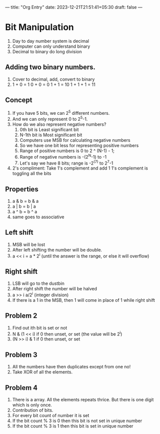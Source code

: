 ---
title: "Org Entry"
date: 2023-12-21T21:51:41+05:30
draft: false
---

* Bit Manipulation
1. Day to day number system is decimal
2. Computer can only understand binary
3. Decimal to binary do long division
** Adding two binary numbers.
1. Cover to decimal, add, convert to binary
2. 1 + 0 = 1
   0 + 0 = 0
   1 + 1 = 10
   1 + 1 + 1 = 11
** Concept
1. If you have 5 bits, we can 2^5 different numbers.
2. And we can only represent 0 to 2^5-1.
3. How do we also represent negative numbers?
   1. 0th bit is Least significant bit
   2. N-1th bit is Most significant bit
   3. Computers use MSB for calculating negative numbers
   4. So we have one bit less for representing positive numbers
   5. Range of positive numbers is 0 to 2 ^ (N-1) - 1;
   6. Range of negative numbers is -(2^N-1) to -1
   7. Let's say we have 8 bits; range is -2^(7) to 2^7-1
4. 2's compliment: Take 1's complement and add 1
   1's complement is toggling all the bits
** Properties
1. a & b = b & a
2. a | b = b | a
3. a ^ b = b ^ a
4. same goes to associative
** Left shift
1. MSB will be lost
2. After left shifting the number will be double.
3. a << i = a * 2^i (until the answer is the range, or else it will overflow)
** Right shift
1. LSB will go to the dustbin
2. After right shift the number will be halved
3. a >> i a/2^i (integer division)
4. If there is a 1 in the MSB, then 1 will come in place of 1 while right shift
** Problem 2
1. Find out ith bit is set or not
2. N & (1 << i) if 0 then unset, or set (the value will be 2^i)
3. (N >> i) & 1 if 0 then unset, or set
** Problem 3
1. All the numbers have then duplicates except from one no!
2. Take XOR of all the elements.
** Problem 4
1. There is a array. All the elements repeats thrice. But there is one digit which is only once.
2. Contribution of bits.
3. For every bit count of number it is set
4. If the bit count % 3 is 0 then this bit is not set in unique number
5. If the bit count % 3 is 1 then this bit is set in unique number
